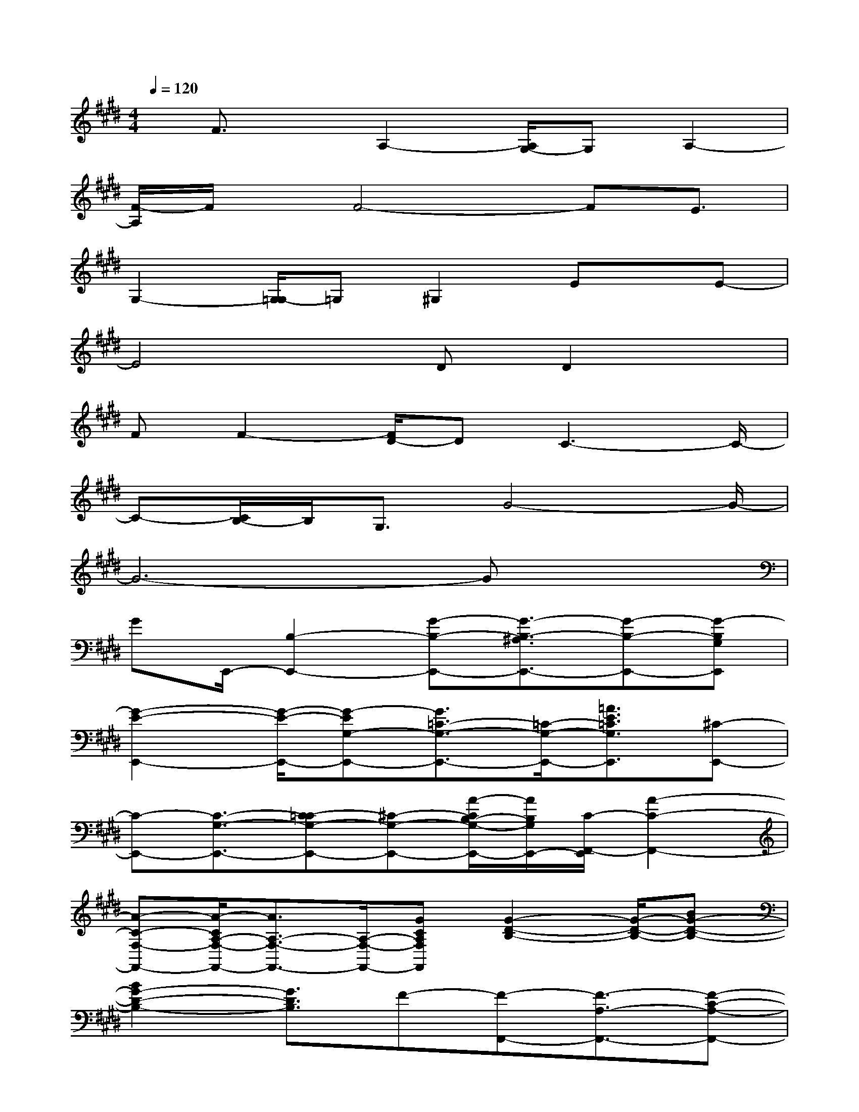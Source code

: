 X:1
T:
M:4/4
L:1/8
Q:1/4=120
K:E%4sharps
V:1
x/2F3/2x/2A,2-[A,/2G,/2-]G,A,2-|
[F/2-A,/2]F/2x/2F4-FE3/2|
G,2-[G,/2=G,/2-]=G,^G,2Ex/2E-|
E4x/2DD2x/2|
FF2-[F/2D/2-]DC3-C/2-|
C-[C/2B,/2-]B,/2G,3/2G4-G/2-|
G6-Gx|
GE,,/2-[B,2-E,,2-][G-B,-E,,-][G3/2-B,3/2-^A,3/2E,,3/2-][G-B,-E,,-][G-B,G,E,,]|
[G2-E2-E,,2-][G/2-E/2-E,,/2-][G-EG,-E,,-][G3/2=C3/2-G,3/2-E,,3/2-][=C/2-G,/2-E,,/2-][=A3/2E3/2=C3/2G,3/2E,,3/2][^C-E,,-]|
[C-E,,-][C3/2-G,3/2-E,,3/2-][C-=CG,-E,,-][^C-G,-E,,-][A/2-C/2B,/2-G,/2-E,,/2-][A/2B,/2G,/2E,,/2-][C/2-F,,/2-E,,/2][A2-C2-F,,2-]|
[A-C-F,-F,,-][A/2-C/2A,/2-F,/2-F,,/2-][A3/2A,3/2-F,3/2-F,,3/2-][A,/2-F,/2-F,,/2-][GCA,F,F,,][G2-D2-B,2-][G/2-D/2-B,/2-][BG-D-B,-]|
[B2G2-D2-B,2-][G3/2D3/2B,3/2]F-[F-F,,-][F3/2-A,3/2-F,,3/2-][F-C-A,-F,,-]|
[F/2E/2-C/2-A,/2-F,,/2-][E/2C/2-A,/2-F,,/2-][F-C-A,F,,-][F/2-C/2F,,/2]F-[F-=D,-][F-A,-=D,-][F2-=D2-A,2-=D,2-][F/2-=D/2-A,/2-=D,/2-]|
[F-=DA,=D,][F4-C4-A,4-F,4-][F/2C/2-A,/2-F,/2-][C-A,-F,-][FC-A,-F,-][C/2A,/2F,/2]|
[F2-E2-C2-A,2-][F/2-E/2-C/2-A,/2-][F3/2-E3/2-C3/2-A,3/2-G,3/2][F3E3C3A,3][F-C-B,,-]|
[F-C-B,,-][F-C-F,-B,,-][F/2-C/2A,/2-F,/2-B,,/2-][F3/2A,3/2-F,3/2-B,,3/2-][E/2-A,/2-F,/2-B,,/2-][ECA,F,B,,-][B,/2-G,/2-B,,/2][B,2-G,2]